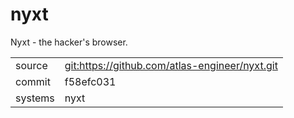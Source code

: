 * nyxt

Nyxt - the hacker's browser.


|---------+------------------------------------------------|
| source  | git:https://github.com/atlas-engineer/nyxt.git |
| commit  | f58efc031                                      |
| systems | nyxt                                           |
|---------+------------------------------------------------|
